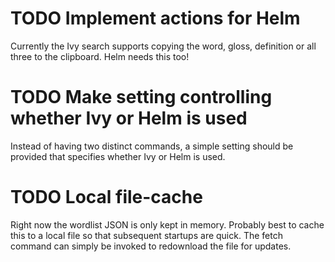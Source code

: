 * TODO Implement actions for Helm
Currently the Ivy search supports copying the word, gloss, definition or all
three to the clipboard. Helm needs this too!

* TODO Make setting controlling whether Ivy or Helm is used
Instead of having two distinct commands, a simple setting should be provided
that specifies whether Ivy or Helm is used.

* TODO Local file-cache
Right now the wordlist JSON is only kept in memory. Probably best to cache this
to a local file so that subsequent startups are quick. The fetch command can
simply be invoked to redownload the file for updates.
